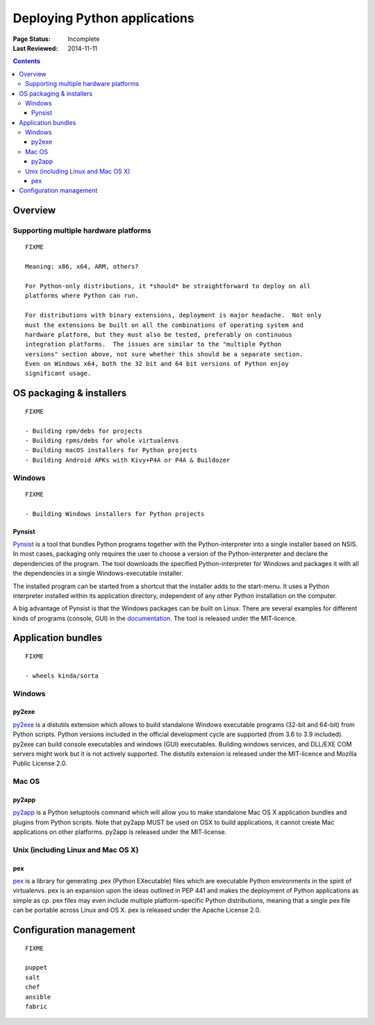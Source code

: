 
=============================
Deploying Python applications
=============================

:Page Status: Incomplete
:Last Reviewed: 2014-11-11

.. contents:: Contents
   :local:


Overview
========


Supporting multiple hardware platforms
--------------------------------------

::

  FIXME

  Meaning: x86, x64, ARM, others?

  For Python-only distributions, it *should* be straightforward to deploy on all
  platforms where Python can run.

  For distributions with binary extensions, deployment is major headache.  Not only
  must the extensions be built on all the combinations of operating system and
  hardware platform, but they must also be tested, preferably on continuous
  integration platforms.  The issues are similar to the "multiple Python
  versions" section above, not sure whether this should be a separate section.
  Even on Windows x64, both the 32 bit and 64 bit versions of Python enjoy
  significant usage.



OS packaging & installers
=========================

::

  FIXME

  - Building rpm/debs for projects
  - Building rpms/debs for whole virtualenvs
  - Building macOS installers for Python projects
  - Building Android APKs with Kivy+P4A or P4A & Buildozer

Windows
-------

::

  FIXME

  - Building Windows installers for Python projects

Pynsist
^^^^^^^

`Pynsist <https://pypi.org/project/pynsist>`__ is a tool that bundles Python
programs together with the Python-interpreter into a single installer based on
NSIS. In most cases, packaging only requires the user to choose a version of
the Python-interpreter and declare the dependencies of the program. The tool
downloads the specified Python-interpreter for Windows and packages it with all
the dependencies in a single Windows-executable installer.

The installed program can be started from a shortcut that the installer adds to
the start-menu. It uses a Python interpreter installed within its application
directory, independent of any other Python installation on the computer.

A big advantage of Pynsist is that the Windows packages can be built on Linux.
There are several examples for different kinds of programs (console, GUI) in
the `documentation <https://pynsist.readthedocs.io>`__. The tool is released
under the MIT-licence.

Application bundles
===================

::

  FIXME

  - wheels kinda/sorta

Windows
-------

py2exe
^^^^^^

`py2exe <https://pypi.org/project/py2exe/>`__ is a distutils extension which
allows to build standalone Windows executable programs (32-bit and 64-bit) 
from Python scripts. Python versions included in the official development 
cycle are supported (from 3.6 to 3.9 included). py2exe can build console 
executables and windows (GUI) executables. Building windows services, 
and DLL/EXE COM servers might work but it is not actively supported.
The distutils extension is released under the MIT-licence and Mozilla 
Public License 2.0.

Mac OS
------

py2app
^^^^^^

`py2app <https://pypi.org/project/py2app/>`__ is a Python setuptools 
command which will allow you to make standalone Mac OS X application 
bundles and plugins from Python scripts. Note that py2app MUST be used
on OSX to build applications, it cannot create Mac applications on other
platforms. py2app is released under the MIT-license.

Unix (including Linux and Mac OS X)
-----------------------------------

pex
^^^

`pex <https://pypi.org/project/pex/>`__ is  a library for generating .pex 
(Python EXecutable) files which are executable Python environments in the 
spirit of virtualenvs. pex is an expansion upon the ideas outlined in PEP 441 
and makes the deployment of Python applications as simple as cp. pex files may 
even include multiple platform-specific Python distributions, meaning that a 
single pex file can be portable across Linux and OS X. pex is released under the
Apache License 2.0.

Configuration management
========================

::

  FIXME

  puppet
  salt
  chef
  ansible
  fabric
